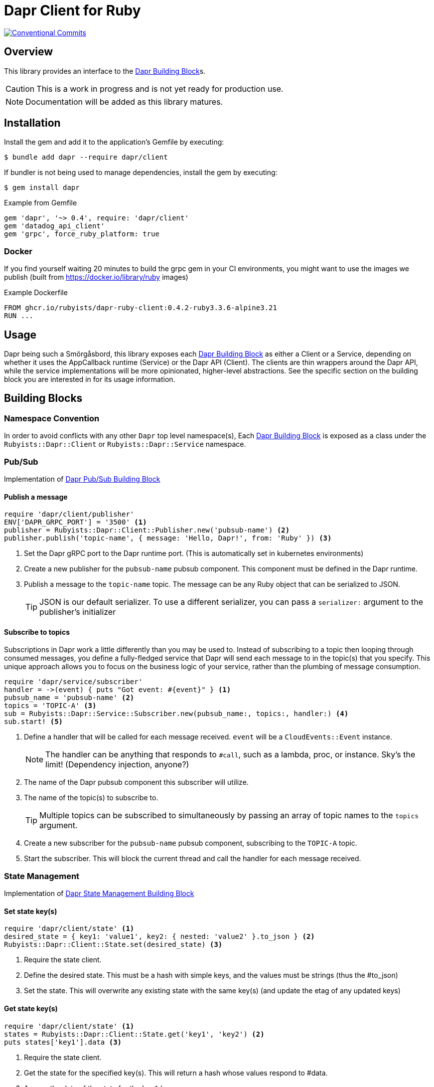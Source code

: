= Dapr Client for Ruby
:icons: font
ifdef::env-github[]
:tip-caption: :bulb:
:note-caption: :information_source:
:important-caption: :heavy_exclamation_mark:
:caution-caption: :fire:
:warning-caption: :warning:
endif::[]
:dapr-building-block: https://docs.dapr.io/concepts/building-blocks-concept/[Dapr Building Block]
:pubsub-block: https://docs.dapr.io/developing-applications/building-blocks/pubsub/pubsub-overview/[Dapr Pub/Sub Building Block]
:state-block: https://docs.dapr.io/developing-applications/building-blocks/state-management/state-management-overview/[Dapr State Management Building Block]
:actors-block: https://docs.dapr.io/developing-applications/building-blocks/actors/actors-overview/[Dapr Actor Building Block]
:binding-block: https://docs.dapr.io/developing-applications/building-blocks/bindings/bindings-overview/[Dapr Binding Building Block]
:secret-block: https://docs.dapr.io/developing-applications/building-blocks/secrets/secrets-overview/[Dapr Secret Building Block]
:configuration-block: https://docs.dapr.io/developing-applications/building-blocks/configuration/configuration-api-overview/[Dapr Configuration Building Block]
:distributed-lock-block: https://docs.dapr.io/developing-applications/building-blocks/distributed-lock/distributed-lock-api-overview/[Dapr Distributed Lock Building Block]
:workflow-block: https://docs.dapr.io/developing-applications/building-blocks/workflow/workflow-overview/[Dapr Workflow Building Block]
:cryptography-block: https://docs.dapr.io/developing-applications/building-blocks/cryptography/cryptography-overview/[Dapr Cryptography Building Block]

image::https://img.shields.io/badge/Conventional%20Commits-1.0.0-yellow.svg[Conventional Commits,link=https://www.conventionalcommits.org/en/v1.0.0/]

== Overview

This library provides an interface to the {dapr-building-block}s.

CAUTION: This is a work in progress and is not yet ready for production use.

NOTE: Documentation will be added as this library matures.

== Installation

Install the gem and add it to the application's Gemfile by executing:

    $ bundle add dapr --require dapr/client

If bundler is not being used to manage dependencies, install the gem by executing:

    $ gem install dapr

.Example from Gemfile
[source,ruby]
----
gem 'dapr', '~> 0.4', require: 'dapr/client'
gem 'datadog_api_client'
gem 'grpc', force_ruby_platform: true
----

=== Docker

If you find yourself waiting 20 minutes to build the grpc gem
in your CI environments, you might want to use the images
we publish (built from https://docker.io/library/ruby images)

.Example Dockerfile
[source,docker]
----
FROM ghcr.io/rubyists/dapr-ruby-client:0.4.2-ruby3.3.6-alpine3.21
RUN ...
----

== Usage

Dapr being such a Smörgåsbord, this library exposes each {dapr-building-block} as either a
Client or a Service, depending on whether it uses the AppCallback runtime (Service) or
the Dapr API (Client). The clients are thin wrappers around the Dapr API, while the service
 implementations will be more opinionated, higher-level abstractions. See the specific section on
 the building block you are interested in for its usage information.

== Building Blocks

=== Namespace Convention

In order to avoid conflicts with any other `Dapr` top level namespace(s),
Each {dapr-building-block} is exposed as a class under the `Rubyists::Dapr::Client` or
`Rubyists::Dapr::Service` namespace.

=== Pub/Sub

Implementation of {pubsub-block}

==== Publish a message

[source,ruby]
----
require 'dapr/client/publisher'
ENV['DAPR_GRPC_PORT'] = '3500' <1>
publisher = Rubyists::Dapr::Client::Publisher.new('pubsub-name') <2>
publisher.publish('topic-name', { message: 'Hello, Dapr!', from: 'Ruby' }) <3>
----
<1> Set the Dapr gRPC port to the Dapr runtime port. (This is automatically set in kubernetes environments)
<2> Create a new publisher for the `pubsub-name` pubsub component. This component must be defined in the Dapr runtime.
<3> Publish a message to the `topic-name` topic. The message can be any Ruby object that can be serialized to JSON.
+
TIP: JSON is our default serializer. To use a different serializer, you can pass a `serializer:` argument to the publisher's initializer

==== Subscribe to topics

Subscriptions in Dapr work a little differently than you may be used to. Instead of subscribing to a topic
then looping through consumed messages, you define a fully-fledged service that Dapr will
send each message to in the topic(s) that you specify. This unique approach allows you to
focus on the business logic of your service, rather than the plumbing of message consumption.

[source,ruby]
----
require 'dapr/service/subscriber'
handler = ->(event) { puts "Got event: #{event}" } <1>
pubsub_name = 'pubsub-name' <2>
topics = 'TOPIC-A' <3>
sub = Rubyists::Dapr::Service::Subscriber.new(pubsub_name:, topics:, handler:) <4>
sub.start! <5>
----
<1> Define a handler that will be called for each message received. `event` will be a `CloudEvents::Event` instance.
+
NOTE: The handler can be anything that responds to `#call`, such as a lambda, proc, or instance. Sky's the limit! (Dependency injection, anyone?)
+
<2> The name of the Dapr pubsub component this subscriber will utilize.
<3> The name of the topic(s) to subscribe to.
+
TIP: Multiple topics can be subscribed to simultaneously by passing an array of topic names to the `topics` argument.
+
<4> Create a new subscriber for the `pubsub-name` pubsub component, subscribing to the `TOPIC-A` topic.
<5> Start the subscriber. This will block the current thread and call the handler for each message received.

=== State Management

Implementation of {state-block}

==== Set state key(s)

[source,ruby]
----
require 'dapr/client/state' <1>
desired_state = { key1: 'value1', key2: { nested: 'value2' }.to_json } <2>
Rubyists::Dapr::Client::State.set(desired_state) <3>
----
<1> Require the state client.
<2> Define the desired state. This must be a hash with simple keys, and the values must be strings (thus the #to_json)
<3> Set the state. This will overwrite any existing state with the same key(s) (and update the etag of any updated keys)

==== Get state key(s)

[source,ruby]
----
require 'dapr/client/state' <1>
states = Rubyists::Dapr::Client::State.get('key1', 'key2') <2>
puts states['key1'].data <3>
----
<1> Require the state client.
<2> Get the state for the specified key(s). This will return a hash whose values respond to #data.
<3> Access the data of the state for the `key1` key.

=== Actors

Implementation of {actors-block}

=== Bindings

Implementation of {binding-block}

=== Secrets

Implementation of {secret-block}

=== Configuration

Implementation of {configuration-block}

[source,ruby]
----
require 'dapr/client/configuration'
value = Rubyists::Dapr::Client::Configuration.get('TEST_KEY')
----

=== Distributed Lock

Implementation of {distributed-lock-block}

[source,ruby]
----
require 'dapr/client/lock'
lock = Rubyists::Dapr::Client::Lock.acquire('TEST_LOCK')
... do_important_stuff ...
lock.unlock!
----

=== Workflow

Implementation of {workflow-block}

=== Cryptography

Implementation of {cryptography-block}

== Development

After checking out the repo, run `bin/setup` to install dependencies. Then, run `rake spec` to run the tests. You can also run `bin/console` for an interactive prompt that will allow you to experiment.

To install this gem on your local machine, run `bundle exec rake install`.

Releases are handled by release-please in github actions.

== Contributing

Bug reports and pull requests are welcome on GitHub at https://github.com/rubyists/dapr-ruby-client.

=== Conventional Commits

This project uses Conventional Commits for commit messages. Please follow the guidelines at https://www.conventionalcommits.org/en/v1.0.0/[conventionalcommits.org].

=== Overcommit

This project uses https://github.com/sds/overcommit[overcommit] to enforce repository policies. Please ensure you have it installed and configured before contributing.

tl;dr;: `overcommit --install && overcommit --sign`
